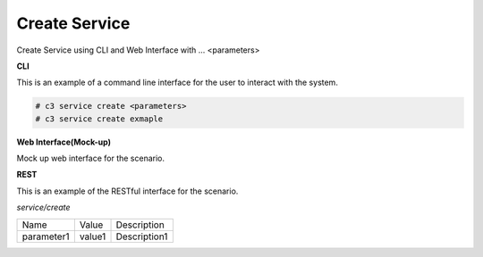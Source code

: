 .. _Scenario-Create-Service:

Create Service
==============

Create Service using CLI and Web Interface with ... <parameters>

.. image:: Create-Service.png


**CLI**

This is an example of a command line interface for the user to interact with the system.

.. code-block:: none

  # c3 service create <parameters>
  # c3 service create exmaple


**Web Interface(Mock-up)**

Mock up web interface for the scenario.


.. image:: Create-ServiceWeb.png


**REST**

This is an example of the RESTful interface for the scenario.

*service/create*

============  ========  ===================
Name          Value     Description
------------  --------  -------------------
parameter1    value1    Description1
============  ========  ===================
